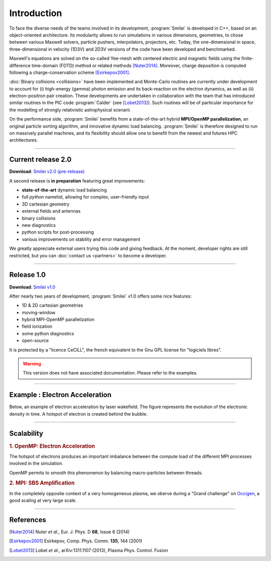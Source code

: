 Introduction
------------

To face the diverse needs of the teams involved in its development, :program:`Smilei`
is developed in C++, based on an object-oriented architecture.
Its modularity allows to run simulations in various dimensions, geometries, to chose
between various Maxwell solvers, particle pushers, interpolators, projectors, etc.
Today, the one-dimensional in space, three-dimensional in velocity (1D3V)
and 2D3V versions of the code have been developed and benchmarked.

Maxwell's equations are solved on the so-called Yee-mesh with centered electric
and magnetic fields using the finite-difference time-domain (FDTD) method
or related methods [Nuter2014]_\ . Moreover, charge deposition is computed
following a charge-conservation scheme [Esirkepov2001]_\ . 

:doc:`Binary collisions <collisions>` have been implemented and
Monte-Carlo routines are currently under development to account for
(i) high-energy (gamma) photon emission and its back-reaction on the electron 
dynamics, as well as (ii) electron-positron pair creation. These developments are
undertaken in collaboration with the team that has introduced similar routines
in the PIC code :program:`Calder` (see [Lobet2013]_). Such routines will be of
particular importance for the modelling of strongly relativistic astrophysical scenarii.

On the performance side, :program:`Smilei` benefits from a state-of-the-art
hybrid **MPI/OpenMP parallelization**, an original particle sorting algorithm,
and innovative dynamic load balancing.
:program:`Smilei` is therefore designed to run on massively parallel machines,
and its flexibility should allow one to benefit from the newest and futures HPC architectures.

----

.. _latestVersion:

Current release 2.0
^^^^^^^^^^^^^^^^^^^

**Download**: `Smilei v2.0 (pre-release) <_downloads/smilei-v2.0.tar.gz>`_

A second release is **in preparation** featuring great improvements:

* **state-of-the-art** dynamic load balancing
* full *python* namelist, allowing for complex, user-friendly input
* 3D cartesian geometry
* external fields and antennas
* binary collisions
* new diagnostics
* *python* scripts for post-processing
* various improvements on stability and error management

We greatly appreciate external users trying this code and giving feedback.
At the moment, developer rights are still restricted,
but you can :doc:`contact us <partners>` to become a developer.


----

Release 1.0
^^^^^^^^^^^

**Download**: `Smilei v1.0 <_downloads/smilei-v1.0.tar.gz>`_

After nearly two years of development, :program:`Smilei` v1.0 offers some nice features:

* 1D & 2D cartesian geometries
* moving-window
* hybrid MPI-OpenMP parallelization
* field ionization
* some python diagnostics
* open-source

It is protected by a "licence CeCILL", the french equivalent to the Gnu GPL license
for "logiciels libres".

.. warning::
  This version does not have associated documentation.
  Please refer to the examples.



----

Example : Electron Acceleration
^^^^^^^^^^^^^^^^^^^^^^^^^^^^^^^

Below, an example of electron acceleration by laser wakefield.
The figure represents the evolution of the electronic density in time. 
A hotspot of electron is created behind the bubble.

.. raw:: html

    <video controls="controls">
    <source src="_static/Rho_electron1long.ogg" type="video/ogg" />
    </video>

----

Scalability
^^^^^^^^^^^

.. rst-class:: inprogress
  
  In progress ...

.. rubric :: 1. OpenMP: Electron Acceleration

The hotspot of electrons produces an important imbalance between the
compute load of the different MPI processes involved in the simulation.

OpenMP permits to smooth this phenomenon by balancing macro-particles between threads.

.. image:: _static/perfsOMP.png
    :width: 500px


.. rubric :: 2. MPI: SBS Amplification

In the completely opposite context of a very homogeneous plasma, we oberve during a
"Grand challenge" on `Occigen <https://www.cines.fr/calcul/materiels/occigen>`_,
a good scaling at very large scale.

.. image:: _static/SMILEI_Scaling.png
    :width: 500px

----

References
^^^^^^^^^^

.. [Nuter2014] Nuter *et al.*, Eur. J. Phys. D **68**, Issue 6 (2014)

.. [Esirkepov2001] Esirkepov, Comp. Phys. Comm. **135**, 144 (2001)

.. [Lobet2013] Lobet *et al.*, arXiv:1311.1107 (2013), Plasma Phys. Control. Fusion
  




